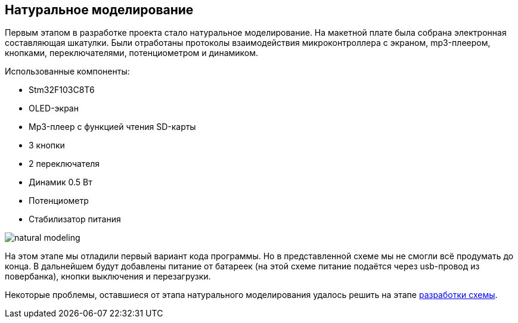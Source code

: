 ifdef::env-github[]
:imagesdir: ../images/
endif::[]
ifdef::env-vscode[]
:imagesdir: ../images/
endif::[]
== Натуральное моделирование

Первым этапом в разработке проекта стало натуральное моделирование. На макетной плате была собрана электронная составляющая шкатулки. Были отработаны протоколы взаимодействия микроконтроллера с экраном, mp3-плеером, кнопками, переключателями, потенциометром и динамиком.

.Использованные компоненты:

*   Stm32F103C8T6
*   OLED-экран
*   Mp3-плеер с функцией чтения SD-карты
*   3 кнопки
*   2 переключателя
*   Динамик 0.5 Вт
*   Потенциометр
*   Стабилизатор питания  

image::natural_modeling.jpg[]

На этом этапе мы отладили первый вариант кода программы. Но в представленной схеме мы не смогли всё продумать до конца. В дальнейшем будут добавлены питание от батареек (на этой схеме питание подаётся через usb-провод из повербанка), кнопки выключения и перезагрузки.

Некоторые проблемы, оставшиеся от этапа натурального моделирования удалось решить на этапе xref:shema.adoc[разработки схемы].
